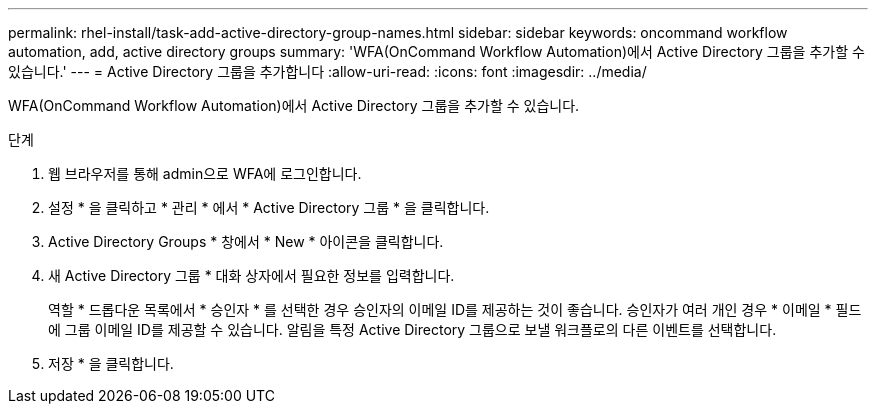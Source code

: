---
permalink: rhel-install/task-add-active-directory-group-names.html 
sidebar: sidebar 
keywords: oncommand workflow automation, add, active directory groups 
summary: 'WFA(OnCommand Workflow Automation)에서 Active Directory 그룹을 추가할 수 있습니다.' 
---
= Active Directory 그룹을 추가합니다
:allow-uri-read: 
:icons: font
:imagesdir: ../media/


[role="lead"]
WFA(OnCommand Workflow Automation)에서 Active Directory 그룹을 추가할 수 있습니다.

.단계
. 웹 브라우저를 통해 admin으로 WFA에 로그인합니다.
. 설정 * 을 클릭하고 * 관리 * 에서 * Active Directory 그룹 * 을 클릭합니다.
. Active Directory Groups * 창에서 * New * 아이콘을 클릭합니다.
. 새 Active Directory 그룹 * 대화 상자에서 필요한 정보를 입력합니다.
+
역할 * 드롭다운 목록에서 * 승인자 * 를 선택한 경우 승인자의 이메일 ID를 제공하는 것이 좋습니다. 승인자가 여러 개인 경우 * 이메일 * 필드에 그룹 이메일 ID를 제공할 수 있습니다. 알림을 특정 Active Directory 그룹으로 보낼 워크플로의 다른 이벤트를 선택합니다.

. 저장 * 을 클릭합니다.

